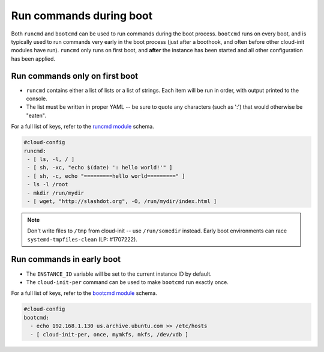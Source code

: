 .. _cce-boot-cmds:

Run commands during boot
************************

Both ``runcmd`` and ``bootcmd`` can be used to run commands during the boot
process.
``bootcmd`` runs on every boot, and is typically used to run commands very
early in the boot process (just after a boothook, and often before other
cloud-init modules have run).
``runcmd`` only runs on first boot, and **after** the instance has been started
and all other configuration has been applied.

Run commands only on first boot
===============================

- ``runcmd`` contains either a list of lists or a list of strings. Each item
  will be run in order, with output printed to the console.
- The list must be written in proper YAML -- be sure to quote any characters
  (such as ':') that would otherwise be "eaten".

For a full list of keys, refer to the `runcmd module`_ schema.

.. code-block:: yaml

    #cloud-config
    runcmd:
     - [ ls, -l, / ]
     - [ sh, -xc, "echo $(date) ': hello world!'" ]
     - [ sh, -c, echo "=========hello world=========" ]
     - ls -l /root
     - mkdir /run/mydir
     - [ wget, "http://slashdot.org", -O, /run/mydir/index.html ]

.. note::
   Don't write files to ``/tmp`` from cloud-init -- use ``/run/somedir``
   instead. Early boot environments can race ``systemd-tmpfiles-clean`` (LP:
   #1707222).

Run commands in early boot
==========================

- The ``INSTANCE_ID`` variable will be set to the current instance ID by
  default.
- The ``cloud-init-per`` command can be used to make ``bootcmd`` run exactly
  once.

For a full list of keys, refer to the `bootcmd module`_ schema.

.. code-block:: yaml

    #cloud-config
    bootcmd:
      - echo 192.168.1.130 us.archive.ubuntu.com >> /etc/hosts
      - [ cloud-init-per, once, mymkfs, mkfs, /dev/vdb ]

.. LINKS
.. _bootcmd module: https://cloudinit.readthedocs.io/en/latest/reference/modules.html#bootcmd
.. _runcmd module: https://cloudinit.readthedocs.io/en/latest/reference/modules.html#runcmd
